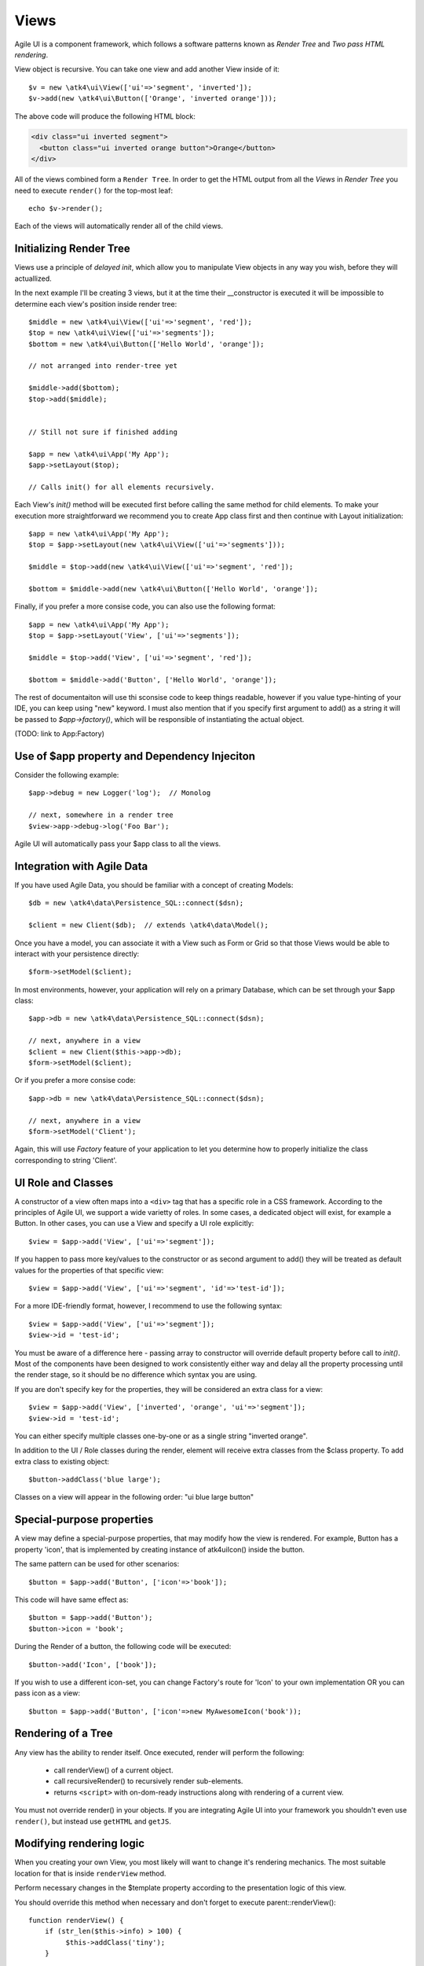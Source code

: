 

.. _view:

=====
Views
=====

Agile UI is a component framework, which follows a software patterns known as
`Render Tree` and `Two pass HTML rendering`.

.. php:namespace:: atk4\ui

.. php:class:: View

    A View is a most fundamental object that can take part in the Render tree. All
    of the other components descend from the `View` class.


View object is recursive. You can take one view and add another View inside of it::

    $v = new \atk4\ui\View(['ui'=>'segment', 'inverted']);
    $v->add(new \atk4\ui\Button(['Orange', 'inverted orange']));

The above code will produce the following HTML block:

.. code-block:: html

    <div class="ui inverted segment">
      <button class="ui inverted orange button">Orange</button>
    </div>

All of the views combined form a ``Render Tree``. In order to get the HTML output
from all the `Views` in `Render Tree` you need to execute ``render()`` for the top-most
leaf::

    echo $v->render();

Each of the views will automatically render all of the child views.



Initializing Render Tree
========================

Views use a principle of `delayed init`, which allow you to manipulate View objects
in any way you wish, before they will actuallized.

.. php:method:: add($object, $region = 'Content')

    Add child view as a parent of the this view.

    In addition to adding a child object, sets up it's template
    and associate it's output with the region in our template.

    Will copy $this->app into $object->app.

    If this object is initialized, will also initialize $object

    :param $object: Object or :ref:`seed` to add into render tree.
    :param $region: When outputing HTML, which region in :php:attr:`View::$template` to use.


.. php:method:: init()

    View will automatically execute an init() method. This will happen as soon as
    values for properties properties `app`, `id` and `path` can be determined.

    You should override `init` method for composite views, so that you can `add()`
    additional sub-views into it.

In the next example I'll be creating 3 views, but it at the time their __constructor
is executed it will be impossible to determine each view's position inside render tree::

    $middle = new \atk4\ui\View(['ui'=>'segment', 'red']);
    $top = new \atk4\ui\View(['ui'=>'segments']);
    $bottom = new \atk4\ui\Button(['Hello World', 'orange']);

    // not arranged into render-tree yet

    $middle->add($bottom);
    $top->add($middle);


    // Still not sure if finished adding

    $app = new \atk4\ui\App('My App');
    $app->setLayout($top);

    // Calls init() for all elements recursively.

Each View's `init()` method will be executed first before calling the same method for
child elements. To make your execution more straightforward we recommend you to create
App class first and then continue with Layout initialization::

    $app = new \atk4\ui\App('My App');
    $top = $app->setLayout(new \atk4\ui\View(['ui'=>'segments']));

    $middle = $top->add(new \atk4\ui\View(['ui'=>'segment', 'red']);

    $bottom = $middle->add(new \atk4\ui\Button(['Hello World', 'orange']);

Finally, if you prefer a more consise code, you can also use the following format::

    $app = new \atk4\ui\App('My App');
    $top = $app->setLayout('View', ['ui'=>'segments']);

    $middle = $top->add('View', ['ui'=>'segment', 'red']);

    $bottom = $middle->add('Button', ['Hello World', 'orange']);

The rest of documentaiton will use thi sconsise code to keep things readable, however if
you value type-hinting of your IDE, you can keep using "new" keyword. I must also
mention that if you specify first argument to add() as a string it will be passed
to `$app->factory()`, which will be responsible of instantiating the actual object.

(TODO: link to App:Factory)

Use of $app property and Dependency Injeciton
=============================================

.. php:attr:: app

    Each View has a property $app that is defined through \atk4\core\AppScopeTrait.
    View elements rely on persistence of the app class in order to perform Dependency
    Injection.

Consider the following example::

    $app->debug = new Logger('log');  // Monolog

    // next, somewhere in a render tree
    $view->app->debug->log('Foo Bar');

Agile UI will automatically pass your $app class to all the views.

Integration with Agile Data
===========================

.. php:method:: setModel($m)

    Associate current view with a domain model.

.. php:attr:: model

    Stores currently associated model until time of rendering.


If you have used Agile Data, you should be familiar with a concept of creating
Models::

    $db = new \atk4\data\Persistence_SQL::connect($dsn);

    $client = new Client($db);  // extends \atk4\data\Model();

Once you have a model, you can associate it with a View such as Form or Grid
so that those Views would be able to interact with your persistence directly::

    $form->setModel($client);

In most environments, however, your application will rely on a primary Database, which
can be set through your $app class::

    $app->db = new \atk4\data\Persistence_SQL::connect($dsn);

    // next, anywhere in a view
    $client = new Client($this->app->db);
    $form->setModel($client);

Or if you prefer a more consise code::

    $app->db = new \atk4\data\Persistence_SQL::connect($dsn);

    // next, anywhere in a view
    $form->setModel('Client');

Again, this will use `Factory` feature of your application to let you determine how
to properly initialize the class corresponding to string 'Client'.

UI Role and Classes
===================


.. php:method:: __construct($defaults = [])

    :param $defaults: set of default properties and classes.

.. php:attr:: ui

    Indicates a role of a view for CSS framework.



A constructor of a view often maps into a ``<div>`` tag that has a specific role
in a CSS framework. According to the principles of Agile UI, we support a
wide varietty of roles. In some cases, a dedicated object will exist, for
example a Button. In other cases, you can use a View and specify a UI role
explicitly::

    $view = $app->add('View', ['ui'=>'segment']);

If you happen to pass more key/values to the constructor or as second argument
to add() they will be treated as default values for the properties of that
specific view::

    $view = $app->add('View', ['ui'=>'segment', 'id'=>'test-id']);

For a more IDE-friendly format, however, I recommend to use the following syntax::

    $view = $app->add('View', ['ui'=>'segment']);
    $view->id = 'test-id';

You must be aware of a difference here - passing array to constructor will
override default property before call to `init()`. Most of the components
have been designed to work consistently either way and delay all the
property processing until the render stage, so it should be no difference
which syntax you are using.



If you are don't specify key for the properties, they will be considered an
extra class for a view::

    $view = $app->add('View', ['inverted', 'orange', 'ui'=>'segment']);
    $view->id = 'test-id';

You can either specify multiple classes one-by-one or as a single string
"inverted orange".

.. php:attr:: class

    List of classes that will be added to the top-most element during render.

.. php:method:: addClass($class)

    Add CSS class to element. Previously added classes are not affected.
    Multiple CSS classes can also be added if passed as space separated
    string or array of class names.

    :type $class: string|array
    :param $class: CSS class name or array of class names
    :returns: $this

.. php:method:: removeClass($remove_class)

    :param $remove_class: string|array one or multiple clases to be removed.

In addition to the UI / Role classes during the render, element will
receive extra classes from the $class property. To add extra class to
existing object::

    $button->addClass('blue large');

Classes on a view will appear in the following order: "ui blue large button"

Special-purpose properties
==========================

A view may define a special-purpose properties, that may modify how the
view is rendered. For example, Button has a property 'icon', that is implemented
by creating instance of \atk4\ui\Icon() inside the button.

The same pattern can be used for other scenarios::

    $button = $app->add('Button', ['icon'=>'book']);

This code will have same effect as::

    $button = $app->add('Button');
    $button->icon = 'book';

During the Render of a button, the following code will be executed::

    $button->add('Icon', ['book']);

If you wish to use a different icon-set, you can change Factory's route for 'Icon'
to your own implementation OR you can pass icon as a view::

    $button = $app->add('Button', ['icon'=>new MyAwesomeIcon('book'));


Rendering of a Tree
===================

.. php:method:: render()

    Perform render of this View and all the child Views recursively returning a valid HTML string.

Any view has the ability to render itself. Once executed, render will perform the following:

 - call renderView() of a current object.
 - call recursiveRender() to recursively render sub-elements.
 - returns ``<script>`` with on-dom-ready instructions along with rendering of a current view.

You must not override render() in your objects. If you are integrating Agile UI into your
framework you shouldn't even use ``render()``, but instead use ``getHTML`` and ``getJS``.

.. php:method:: getHTML()

    Returns HTML for this View as well as all the child views.

.. php:method:: getJS()

    Return array of JS chains that was assigned to current element or it's children.


Modifying rendering logic
=========================

When you creating your own View, you most likely will want to change it's rendering mechanics.
The most suitable location for that is inside ``renderView`` method.

.. php:method:: renderView()

Perform necessary changes in the $template property according to the presentation logic
of this view.

You should override this method when necessary and don't forget to execute parent::renderView()::

    function renderView() {
        if (str_len($this->info) > 100) {
             $this->addClass('tiny');
        }

        parent::renderView();
    }

It's important when you call parent. You wouldn't be able to affect template of a current view
anymore after calling renderView.

Also, note that child classes are rendered already before invocation of rederView. If you wish
to do something before child render, override method :php:meth:`View::recursiveRender()`

.. php:attr:: template

Template of a current view. This attribute contains an object of a class :php:class:`Template`.
You may secify this value explicitly::

    $app->add(['template'=>new \atk4\ui\Template('<b>hello</b>')]);

.. php:attr:: defaultTemplate

By default, if value of :php:attr:`View::$template` is not set, then it is loaded from class
specified in `defaultTemplate`::

    $app->add(['defaultTemplate'=>'./mytpl.html']);

You should specify defaultTemplate using relative path to your project root or, for add-ons,
relative to a current file::

    // in Add-on
    $app->add(['defaultTemplate'=>__DIR__.'/../templates/mytpl.httml']);

Agile UI does not currently provide advanced search path for templates, by default the
template is loaded from folder `vendor/atk4/ui/templates/semantic-ui/`. To change this
behaviour, see :php:class:`App::loadTemplate()`.

.. php:attr:: region

Name of the region in the owner's template where this object
will output itself. By default 'Content'.


Here is a best practice for using custom template::

    class MyView extends View {
        public $template = 'custom.html';

        public $title = 'Default Title';

        function renderView() {
            parent::renderView();
            $this->template['title'] = $this->title;
        }

    }

As soon as the view becomes part of a render-tree, the Template object will also be allocated.
At this point it's also possible to override default template::

    $app->add(new MyView(), ['template'=>$template->cloneRegion('MyRegion')]);

Or you can set $template into object inside your constructor, in which case it will be left as-is.

On other hand, if your 'template' property is null, then the process of adding View inside RenderTree
will automatically clone region of a parent.

``Lister`` is a class that has no default template, and therefore you can add it like this::

    $profile = $app->add('View', ['template'=>'myview.html']);
    $profile->setModel($user);
    $profile->add('Lister', 'Tags')->setModel($user->ref('Tags'));

In this set-up a template ``myview.html`` will be populated with fields from ``$user`` model. Next,
a Lister is added inside Tags region which will use the contents of a given tag as a default
template, which will be repeated according to the number of referenced 'Tags' for given users and
re-inserted back into the 'Tags' region.

See also :php:class:`Template`.

Unique ID tag
=============

.. php:attr:: region

    ID to be used with the top-most element.

Agile UI will maintain unique ID for all the elements. The tag is set through 'id' property::

    $b = new \atk4\ui\Button(['id'=>'my-button3']);
    echo $b->render();

Outputs:

.. code-block:: html

    <div class="ui button" id="my-button3">Button</div>

If ID is not specified it will be set automatically. The top-most element of a Render Tree will
use ``id=atk`` and all of the child elements will create a derrived ID based on it's UI role.

.. code-block:: yaml

    atk:
        atk-button:
        atk-button2:
        atk-form:
            atk-form-name:
            atk-form-surname:
            atk-form-button:

If role is unspecified then 'view' will be used. The main benefit here is to have automatic
allocation of all the IDs througout the render-tree ensuring that those ID's are consistent
between page requests.

It is also possible to set the "last" bit of the ID postfix. When Form fields are populated,
the name of the field will be used instead of the role. This is done by setting 'name' propoerty.


.. php:attr:: name

    Specify a name for the element. If container already has object with specified name, exception
    will be thrown.

.. php:method:: getJSID

    Return a unique ID for a given element based on owner's ID and our name.

Example::

    $layout = new \atk4\ui\Layout(['id'=>'foo'])
    $butt = $layout->add('Button', ['name'=>'bar']);o

    echo $butt->getJSID();  // foo_bar


Reloading a View
================

.. php:method:: jsReload($get_arguments)

Agile UI makes it easy to reload any View on the page. Starting with v1.4 you can now use View::jsReload(),
which will respond with JavaScript Action for reloading the view::

    $b1 = $app->add(['Button', 'Click me']);
    $b2 = $app->add(['Button', 'Rand: '.rand(1,100)]);

    $b1->on('click', $b2->jsReload());

    // Previously:
    // $b1->on('click', new \atk4\ui\jsReload($b2));




Modifying Basic Elements
========================

TODO: Move to Element.



Most of the basic elements will allow you to manipulate their content, HTML attributes or even
add custom styles::

    $view->setElement('A');
    $view->addStyle('align', 'right');
    $view->addAttr('href', '





Rest of yet-to-document/implement methods and properties
========================================================


    .. php:attr:: skin

        protected

        Just here temporarily, until App picks it up


    .. php:attr:: content

        Set static contents of this view.


    .. php:method:: setProperties($properties)

        :param $properties:

    .. php:method:: setProperty($key, $val)

        :param $key:
        :param $val:



    .. php:method:: initDefaultApp()

        For the absence of the application, we would add a very
        simple one

    .. php:method:: set($arg1 = [], $arg2 = null)

        :param $arg1:
        :param $arg2:

    .. php:method:: recursiveRender()



